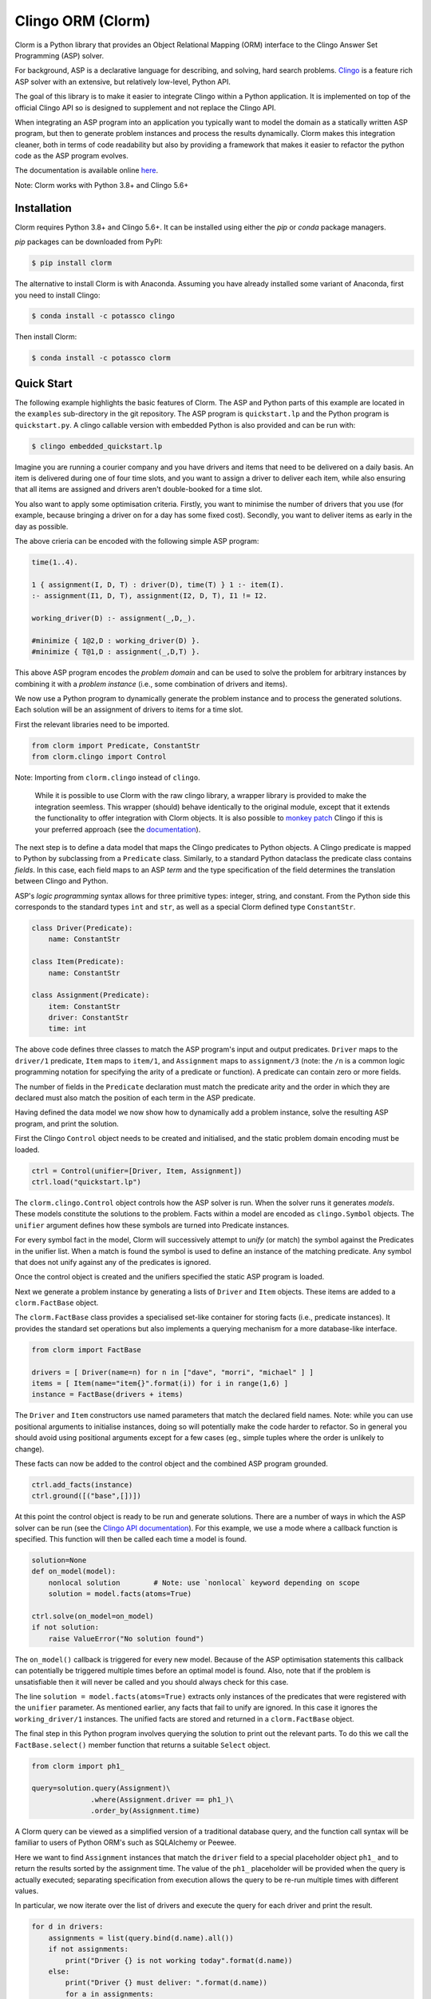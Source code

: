 Clingo ORM (Clorm)
==================

Clorm is a Python library that provides an Object Relational Mapping (ORM)
interface to the Clingo Answer Set Programming (ASP) solver.

For background, ASP is a declarative language for describing, and solving, hard
search problems. `Clingo <https://github.com/potassco/clingo>`_ is a feature
rich ASP solver with an extensive, but relatively low-level, Python API.

The goal of this library is to make it easier to integrate Clingo within a
Python application. It is implemented on top of the official Clingo API so is
designed to supplement and not replace the Clingo API.

When integrating an ASP program into an application you typically want to model
the domain as a statically written ASP program, but then to generate problem
instances and process the results dynamically. Clorm makes this integration
cleaner, both in terms of code readability but also by providing a framework
that makes it easier to refactor the python code as the ASP program evolves.

The documentation is available online `here <https://clorm.readthedocs.io/>`_.

Note: Clorm works with Python 3.8+ and Clingo 5.6+

Installation
------------

Clorm requires Python 3.8+ and Clingo 5.6+. It can be installed using either the
`pip` or `conda` package managers.

`pip` packages can be downloaded from PyPI:

.. code-block:: bash

    $ pip install clorm

The alternative to install Clorm is with Anaconda. Assuming you have already
installed some variant of Anaconda, first you need to install Clingo:

.. code-block:: bash

    $ conda install -c potassco clingo

Then install Clorm:

.. code-block:: bash

    $ conda install -c potassco clorm


Quick Start
-----------

The following example highlights the basic features of Clorm. The ASP and Python
parts of this example are located in the ``examples`` sub-directory in the git
repository. The ASP program is ``quickstart.lp`` and the Python program is
``quickstart.py``. A clingo callable version with embedded Python is also
provided and can be run with:

.. code-block:: bash

    $ clingo embedded_quickstart.lp


Imagine you are running a courier company and you have drivers and items that
need to be delivered on a daily basis. An item is delivered during one of four
time slots, and you want to assign a driver to deliver each item, while also
ensuring that all items are assigned and drivers aren't double-booked for a time
slot.

You also want to apply some optimisation criteria. Firstly, you want to minimise
the number of drivers that you use (for example, because bringing a driver on
for a day has some fixed cost). Secondly, you want to deliver items as early in
the day as possible.

The above crieria can be encoded with the following simple ASP program:

.. code-block:: prolog

   time(1..4).

   1 { assignment(I, D, T) : driver(D), time(T) } 1 :- item(I).
   :- assignment(I1, D, T), assignment(I2, D, T), I1 != I2.

   working_driver(D) :- assignment(_,D,_).

   #minimize { 1@2,D : working_driver(D) }.
   #minimize { T@1,D : assignment(_,D,T) }.

This above ASP program encodes the *problem domain* and can be used to solve the
problem for arbitrary instances by combining it with a *problem instance*
(i.e., some combination of drivers and items).

We now use a Python program to dynamically generate the problem instance and to
process the generated solutions. Each solution will be an assignment of drivers
to items for a time slot.

First the relevant libraries need to be imported.

.. code-block:: python

   from clorm import Predicate, ConstantStr
   from clorm.clingo import Control

Note: Importing from ``clorm.clingo`` instead of ``clingo``.

   While it is possible to use Clorm with the raw clingo library, a wrapper
   library is provided to make the integration seemless. This wrapper (should)
   behave identically to the original module, except that it extends the
   functionality to offer integration with Clorm objects. It is also possible to
   `monkey patch <https://en.wikipedia.org/wiki/Monkey_patch>`_ Clingo if this
   is your preferred approach (see the `documentation
   <https://clorm.readthedocs.io/en/stable/>`_).

The next step is to define a data model that maps the Clingo predicates to Python objects. A
Clingo predicate is mapped to Python by subclassing from a ``Predicate`` class. Similarly, to a
standard Python dataclass the predicate class contains *fields*. In this case, each field maps
to an ASP *term* and the type specification of the field determines the translation between
Clingo and Python.

ASP's *logic programming* syntax allows for three primitive types: integer, string, and
constant. From the Python side this corresponds to the standard types ``int`` and ``str``, as
well as a special Clorm defined type ``ConstantStr``.

.. code-block:: python

   class Driver(Predicate):
       name: ConstantStr

   class Item(Predicate):
       name: ConstantStr

   class Assignment(Predicate):
       item: ConstantStr
       driver: ConstantStr
       time: int

The above code defines three classes to match the ASP program's input and output
predicates. ``Driver`` maps to the ``driver/1`` predicate, ``Item`` maps to ``item/1``, and
``Assignment`` maps to ``assignment/3`` (note: the ``/n`` is a common logic programming
notation for specifying the arity of a predicate or function). A predicate can contain zero or
more fields.

The number of fields in the ``Predicate`` declaration must match the predicate arity and the
order in which they are declared must also match the position of each term in the ASP
predicate.

Having defined the data model we now show how to dynamically add a problem instance, solve the
resulting ASP program, and print the solution.

First the Clingo ``Control`` object needs to be created and initialised, and the static problem
domain encoding must be loaded.

.. code-block:: python

    ctrl = Control(unifier=[Driver, Item, Assignment])
    ctrl.load("quickstart.lp")

The ``clorm.clingo.Control`` object controls how the ASP solver is run. When the solver runs it
generates *models*. These models constitute the solutions to the problem. Facts within a model
are encoded as ``clingo.Symbol`` objects. The ``unifier`` argument defines how these symbols
are turned into Predicate instances.

For every symbol fact in the model, Clorm will successively attempt to *unify* (or match) the
symbol against the Predicates in the unifier list. When a match is found the symbol is used to
define an instance of the matching predicate. Any symbol that does not unify against any of the
predicates is ignored.

Once the control object is created and the unifiers specified the static ASP program is loaded.

Next we generate a problem instance by generating a lists of ``Driver`` and ``Item``
objects. These items are added to a ``clorm.FactBase`` object.

The ``clorm.FactBase`` class provides a specialised set-like container for storing facts (i.e.,
predicate instances). It provides the standard set operations but also implements a querying
mechanism for a more database-like interface.

.. code-block:: python

    from clorm import FactBase

    drivers = [ Driver(name=n) for n in ["dave", "morri", "michael" ] ]
    items = [ Item(name="item{}".format(i)) for i in range(1,6) ]
    instance = FactBase(drivers + items)

The ``Driver`` and ``Item`` constructors use named parameters that match the declared field
names. Note: while you can use positional arguments to initialise instances, doing so will
potentially make the code harder to refactor. So in general you should avoid using positional
arguments except for a few cases (eg., simple tuples where the order is unlikely to change).

These facts can now be added to the control object and the combined ASP program grounded.

.. code-block:: python

    ctrl.add_facts(instance)
    ctrl.ground([("base",[])])

At this point the control object is ready to be run and generate solutions. There are a number
of ways in which the ASP solver can be run (see the `Clingo API documentation
<https://potassco.org/clingo/python-api/5.5/clingo/control.html#clingo.control.Control.solve>`_).
For this example, we use a mode where a callback function is specified. This function will then
be called each time a model is found.


.. code-block:: python

    solution=None
    def on_model(model):
        nonlocal solution        # Note: use `nonlocal` keyword depending on scope
        solution = model.facts(atoms=True)

    ctrl.solve(on_model=on_model)
    if not solution:
        raise ValueError("No solution found")

The ``on_model()`` callback is triggered for every new model. Because of the ASP optimisation
statements this callback can potentially be triggered multiple times before an optimal model is
found. Also, note that if the problem is unsatisfiable then it will never be called and you
should always check for this case.

The line ``solution = model.facts(atoms=True)`` extracts only instances of the predicates that
were registered with the ``unifier`` parameter. As mentioned earlier, any facts that fail to
unify are ignored. In this case it ignores the ``working_driver/1`` instances. The unified
facts are stored and returned in a ``clorm.FactBase`` object.

The final step in this Python program involves querying the solution to print out the relevant
parts. To do this we call the ``FactBase.select()`` member function that returns a suitable
``Select`` object.

.. code-block:: python

    from clorm import ph1_

    query=solution.query(Assignment)\
                  .where(Assignment.driver == ph1_)\
                  .order_by(Assignment.time)

A Clorm query can be viewed as a simplified version of a traditional database query, and the
function call syntax will be familiar to users of Python ORM's such as SQLAlchemy or Peewee.

Here we want to find ``Assignment`` instances that match the ``driver`` field to a special
placeholder object ``ph1_`` and to return the results sorted by the assignment time. The value
of the ``ph1_`` placeholder will be provided when the query is actually executed; separating
specification from execution allows the query to be re-run multiple times with different
values.

In particular, we now iterate over the list of drivers and execute the query for each driver
and print the result.

.. code-block:: python

    for d in drivers:
        assignments = list(query.bind(d.name).all())
        if not assignments:
            print("Driver {} is not working today".format(d.name))
        else:
            print("Driver {} must deliver: ".format(d.name))
            for a in assignments:
                print("\t Item {} at time {}".format(a.item, a.time))

Calling ``query.bind(d.name)`` first creates a new query with the placeholder values assigned.
Because ``d.name`` is the first parameter it matches against the placeholder ``ph1_`` in the
query definition. Clorm has four predefined placeholders but more can be created using the
``ph_`` function.

Running this example produces the following results:

.. code-block:: bash

    $ cd examples
    $ python quickstart.py
    Driver dave must deliver:
             Item item5 at time 1
             Item item4 at time 2
    Driver morri must deliver:
             Item item1 at time 1
             Item item2 at time 2
             Item item3 at time 3
    Driver michael is not working today

The above example shows some of the main features of Clorm and how to match the Python data
model to the defined ASP predicates. For more details about how to use Clorm see the
`documentation <https://clorm.readthedocs.io/en/stable/>`_.

Other Clorm Features
--------------------

Beyond the basic features outlined above there are many other features of the
Clorm library. These include:

* Predicate definitions with complex-terms; by specifying an existing ``Predicate`` class, or
  Python tuples, as the field of a new ``Predicate`` sub-class.

.. code-block:: python

    class Event(Predicate):
        date: str
        name: str

    class Log(Predicate):
        event: Event
        level: int

    l1=Log(event=Event(date="2019-4-5",name="goto shops"),level=0)

.. code-block:: prolog

    % Corresponding ASP code
    log(event("2019-04-05", "goto shops"), 0).


* Extending the mapping to specialised types. In the above example the event date is specified
  as a string. This puts a burden on the Python developer to ensure that only strings of the
  appropriate format are used when instantiating an ``Event`` object. Instead a specialised
  translation can be specified by subclassing a ``BaseField`` or one of it's subclasses. A
  ``BaseField`` class is a a special type of class that contains the functions to map between
  Python objects and the underlying Clingo API ``Symbol`` objects.

.. code-block:: python

    from clorm import StringField          # StringField is a sub-class of BaseField
    from clorm import field
    import datetime

    class DateField(StringField):
        pytocl = lambda dt: dt.strftime("%Y-%m-%d")
        cltopy = lambda s: datetime.datetime.strptime(s,"%Y-%m-%d").date()

    class Event(Predicate):
        date: datetime.date = field
        name: str

    l2=Log(event=Event(date=datetime.date(2019,3,15),name="travel"),level=0)

.. code-block:: prolog

    % Corresponding ASP code
    log(event("2019-03-15", "travel"), 0).


* Function definitions can be decorated with a data conversion signature to perform automatic
  type conversion for writing Python functions that can be called from an ASP program using the
  @-syntax.

  For example a function ``add`` can be decorated with a data conversion signature that
  accepts two input integers and expects an output integer.

.. code-block:: python

    @make_function_asp_callable
    def add(a: int, b: int)-> int:
        a+b

.. code-block:: prolog

    % Calling the add function from ASP
    f(@add(5,6)).    % grounds to f(11).

* Note, the Clingo API does already perform some automatic data conversions. However these
  conversions are somewhat ad-hoc. Numbers and strings are automatically converted, but there
  is no mechanism to deal with constants or more complex terms.

  The Clorm mechanism of a data conversion signatures provide a more complete and transparent
  approach; it can deal with arbitrary conversions and all data conversions are clear since
  they are specified as part of the signature.


Development
-----------
* Python version: Clorm is tested with Python versions 3.7 - 3.12
* Clingo version: Clorm is typically tested with Clingo versions 5.5 - 5.7

Alternatives
------------

I think an ORM interface provides a natural fit for getting data into and out of
the Clingo solver. However, there will be other opinions on this. Also, data IO
is only one aspect of how you might want to interact with the ASP solver.

So, here are some other projects for using Python and Clingo:

* `PyASP <https://github.com/sthiele/pyasp>`_
* `Clyngor <https://github.com/aluriak/clyngor>`_


License
-------

This project is licensed under the terms of the MIT license.

